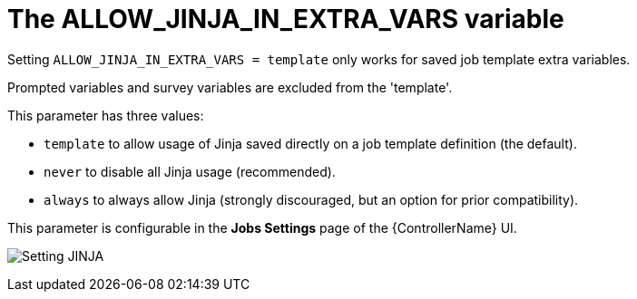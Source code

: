 [id="ref-controller-allow-jinja-in-extra-vars"]

= The ALLOW_JINJA_IN_EXTRA_VARS variable

Setting `ALLOW_JINJA_IN_EXTRA_VARS = template` only works for saved job template extra variables. 

Prompted variables and survey variables are excluded from the 'template'. 

This parameter has three values:

* `template` to allow usage of Jinja saved directly on a job template definition (the default).
* `never` to disable all Jinja usage (recommended). 
* `always` to always allow Jinja (strongly discouraged, but an option for prior compatibility).

This parameter is configurable in the *Jobs Settings* page of the {ControllerName} UI.

image:settings-jobs-jinja.png[Setting JINJA]